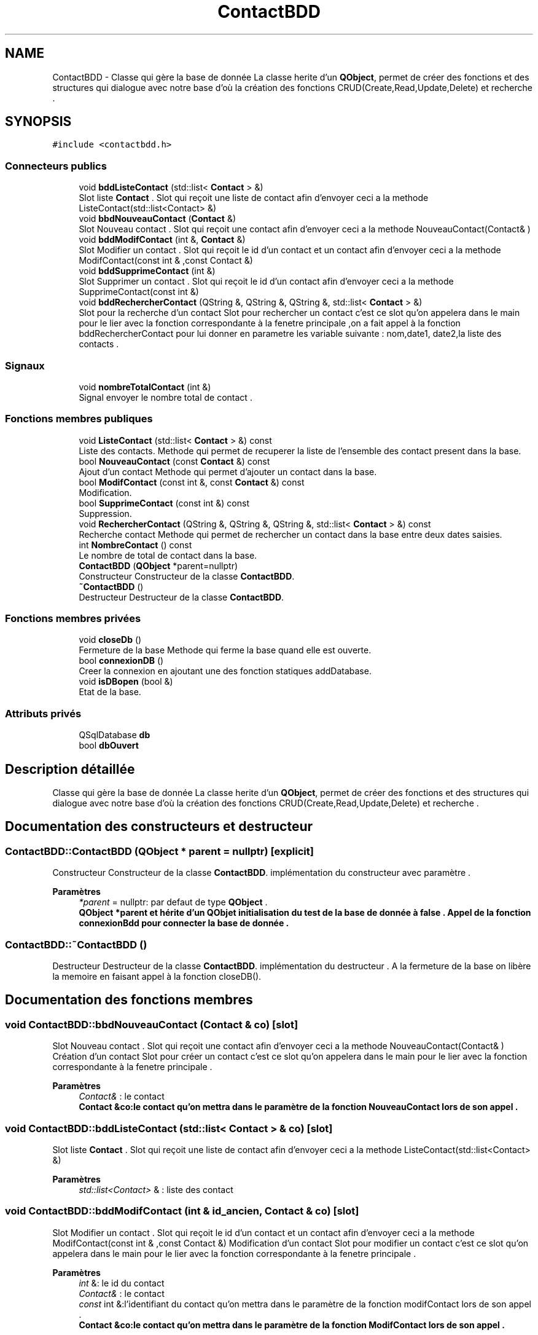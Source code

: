 .TH "ContactBDD" 3 "Jeudi 16 Décembre 2021" "DoxygenFinal" \" -*- nroff -*-
.ad l
.nh
.SH NAME
ContactBDD \- Classe qui gère la base de donnée La classe herite d'un \fBQObject\fP, permet de créer des fonctions et des structures qui dialogue avec notre base d'où la création des fonctions CRUD(Create,Read,Update,Delete) et recherche \&.  

.SH SYNOPSIS
.br
.PP
.PP
\fC#include <contactbdd\&.h>\fP
.SS "Connecteurs publics"

.in +1c
.ti -1c
.RI "void \fBbddListeContact\fP (std::list< \fBContact\fP > &)"
.br
.RI "Slot liste \fBContact\fP \&. Slot qui reçoit une liste de contact afin d'envoyer ceci a la methode ListeContact(std::list<Contact> &) "
.ti -1c
.RI "void \fBbbdNouveauContact\fP (\fBContact\fP &)"
.br
.RI "Slot Nouveau contact \&. Slot qui reçoit une contact afin d'envoyer ceci a la methode NouveauContact(Contact& ) "
.ti -1c
.RI "void \fBbddModifContact\fP (int &, \fBContact\fP &)"
.br
.RI "Slot Modifier un contact \&. Slot qui reçoit le id d'un contact et un contact afin d'envoyer ceci a la methode ModifContact(const int & ,const Contact &) "
.ti -1c
.RI "void \fBbddSupprimeContact\fP (int &)"
.br
.RI "Slot Supprimer un contact \&. Slot qui reçoit le id d'un contact afin d'envoyer ceci a la methode SupprimeContact(const int &) "
.ti -1c
.RI "void \fBbddRechercherContact\fP (QString &, QString &, QString &, std::list< \fBContact\fP > &)"
.br
.RI "Slot pour la recherche d'un contact Slot pour rechercher un contact c'est ce slot qu'on appelera dans le main pour le lier avec la fonction correspondante à la fenetre principale ,on a fait appel à la fonction bddRechercherContact pour lui donner en parametre les variable suivante : nom,date1, date2,la liste des contacts \&. "
.in -1c
.SS "Signaux"

.in +1c
.ti -1c
.RI "void \fBnombreTotalContact\fP (int &)"
.br
.RI "Signal envoyer le nombre total de contact \&. "
.in -1c
.SS "Fonctions membres publiques"

.in +1c
.ti -1c
.RI "void \fBListeContact\fP (std::list< \fBContact\fP > &) const"
.br
.RI "Liste des contacts\&. Methode qui permet de recuperer la liste de l'ensemble des contact present dans la base\&. "
.ti -1c
.RI "bool \fBNouveauContact\fP (const \fBContact\fP &) const"
.br
.RI "Ajout d'un contact Methode qui permet d'ajouter un contact dans la base\&. "
.ti -1c
.RI "bool \fBModifContact\fP (const int &, const \fBContact\fP &) const"
.br
.RI "Modification\&. "
.ti -1c
.RI "bool \fBSupprimeContact\fP (const int &) const"
.br
.RI "Suppression\&. "
.ti -1c
.RI "void \fBRechercherContact\fP (QString &, QString &, QString &, std::list< \fBContact\fP > &) const"
.br
.RI "Recherche contact Methode qui permet de rechercher un contact dans la base entre deux dates saisies\&. "
.ti -1c
.RI "int \fBNombreContact\fP () const"
.br
.RI "Le nombre de total de contact dans la base\&. "
.ti -1c
.RI "\fBContactBDD\fP (\fBQObject\fP *parent=nullptr)"
.br
.RI "Constructeur Constructeur de la classe \fBContactBDD\fP\&. "
.ti -1c
.RI "\fB~ContactBDD\fP ()"
.br
.RI "Destructeur Destructeur de la classe \fBContactBDD\fP\&. "
.in -1c
.SS "Fonctions membres privées"

.in +1c
.ti -1c
.RI "void \fBcloseDb\fP ()"
.br
.RI "Fermeture de la base Methode qui ferme la base quand elle est ouverte\&. "
.ti -1c
.RI "bool \fBconnexionDB\fP ()"
.br
.RI "Creer la connexion en ajoutant une des fonction statiques addDatabase\&. "
.ti -1c
.RI "void \fBisDBopen\fP (bool &)"
.br
.RI "Etat de la base\&. "
.in -1c
.SS "Attributs privés"

.in +1c
.ti -1c
.RI "QSqlDatabase \fBdb\fP"
.br
.ti -1c
.RI "bool \fBdbOuvert\fP"
.br
.in -1c
.SH "Description détaillée"
.PP 
Classe qui gère la base de donnée La classe herite d'un \fBQObject\fP, permet de créer des fonctions et des structures qui dialogue avec notre base d'où la création des fonctions CRUD(Create,Read,Update,Delete) et recherche \&. 
.SH "Documentation des constructeurs et destructeur"
.PP 
.SS "ContactBDD::ContactBDD (\fBQObject\fP * parent = \fCnullptr\fP)\fC [explicit]\fP"

.PP
Constructeur Constructeur de la classe \fBContactBDD\fP\&. implémentation du constructeur avec paramètre \&.
.PP
\fBParamètres\fP
.RS 4
\fI*parent\fP = nullptr: par defaut de type \fBQObject\fP \&.
.br
\fI\fBQObject\fP\fP *parent et hérite d'un QObjet initialisation du test de la base de donnée à false \&. Appel de la fonction connexionBdd pour connecter la base de donnée \&. 
.RE
.PP

.SS "ContactBDD::~ContactBDD ()"

.PP
Destructeur Destructeur de la classe \fBContactBDD\fP\&. implémentation du destructeur \&. A la fermeture de la base on libère la memoire en faisant appel à la fonction closeDB()\&.
.SH "Documentation des fonctions membres"
.PP 
.SS "void ContactBDD::bbdNouveauContact (\fBContact\fP & co)\fC [slot]\fP"

.PP
Slot Nouveau contact \&. Slot qui reçoit une contact afin d'envoyer ceci a la methode NouveauContact(Contact& ) Création d'un contact Slot pour créer un contact c'est ce slot qu'on appelera dans le main pour le lier avec la fonction correspondante à la fenetre principale \&.
.PP
\fBParamètres\fP
.RS 4
\fIContact&\fP : le contact
.br
\fI\fBContact\fP\fP &co:le contact qu'on mettra dans le paramètre de la fonction NouveauContact lors de son appel \&. 
.RE
.PP

.SS "void ContactBDD::bddListeContact (std::list< \fBContact\fP > & co)\fC [slot]\fP"

.PP
Slot liste \fBContact\fP \&. Slot qui reçoit une liste de contact afin d'envoyer ceci a la methode ListeContact(std::list<Contact> &) 
.PP
\fBParamètres\fP
.RS 4
\fIstd::list<Contact>\fP & : liste des contact 
.RE
.PP

.SS "void ContactBDD::bddModifContact (int & id_ancien, \fBContact\fP & co)\fC [slot]\fP"

.PP
Slot Modifier un contact \&. Slot qui reçoit le id d'un contact et un contact afin d'envoyer ceci a la methode ModifContact(const int & ,const Contact &) Modification d'un contact Slot pour modifier un contact c'est ce slot qu'on appelera dans le main pour le lier avec la fonction correspondante à la fenetre principale \&.
.PP
\fBParamètres\fP
.RS 4
\fIint\fP &: le id du contact 
.br
\fIContact&\fP : le contact
.br
\fIconst\fP int &:l'identifiant du contact qu'on mettra dans le paramètre de la fonction modifContact lors de son appel \&. 
.br
\fI\fBContact\fP\fP &co:le contact qu'on mettra dans le paramètre de la fonction ModifContact lors de son appel \&. 
.RE
.PP

.SS "void ContactBDD::bddRechercherContact (QString & nom, QString & date1, QString & date2, std::list< \fBContact\fP > & lc)\fC [slot]\fP"

.PP
Slot pour la recherche d'un contact Slot pour rechercher un contact c'est ce slot qu'on appelera dans le main pour le lier avec la fonction correspondante à la fenetre principale ,on a fait appel à la fonction bddRechercherContact pour lui donner en parametre les variable suivante : nom,date1, date2,la liste des contacts \&. \\Slot Rechercher un contact \&. Slot qui recherche un contact par son nom entre 2 dates et ce slot rejoint la methode Recherchercontact(\&.\&.\&.) 
.PP
\fBParamètres\fP
.RS 4
\fIQString&:la\fP premiere date 
.br
\fIQString&:la\fP deuxieme date 
.br
\fIstd::list<Contact>\fP &:Liste des contact stocke ente ces 2 dates
.br
\fIQString\fP & nom : le nom du contact à réchercher \&. 
.br
\fIQString\fP & date1 : la date qui represente le premier intervalle \&. 
.br
\fIQString\fP & date2 : la date qui represente le premier intervalle \&. 
.br
\fIstd::list<Contact>\fP & lc :liste de contacts 
.RE
.PP

.SS "void ContactBDD::bddSupprimeContact (int & id_cont)\fC [slot]\fP"

.PP
Slot Supprimer un contact \&. Slot qui reçoit le id d'un contact afin d'envoyer ceci a la methode SupprimeContact(const int &) Slot pour la suppression d'un contact Slot pour supprimer un contact c'est ce slot qu'on appelera dans le main pour le lier avec la fonction correspondante à la fenetre principale \&.
.PP
\fBParamètres\fP
.RS 4
\fIint\fP &: le id du contact
.br
\fIconst\fP int &:l'identifiant du contact à supprimer qu'on mettra dans le paramètre de la fonction modifContact lors de l'appel appel de la fonction \fBSupprimeContact()\fP \&. 
.RE
.PP

.SS "ContactBDD::closeDb ()\fC [private]\fP"

.PP
Fermeture de la base Methode qui ferme la base quand elle est ouverte\&. fermer la base On teste si le boolean est à true on ferme la base
.PP
< Tester si la base est ouverte ou non 
.SS "bool ContactBDD::connexionDB ()\fC [private]\fP"

.PP
Creer la connexion en ajoutant une des fonction statiques addDatabase\&. Connexion à la base de donnée On met le chemin dans tmp On teste si la base est ouverte : si non on retourne false si Oui on crée une table si elle n'existe pas et on affiche si la table est bien crée 'création de la table réussi ' \&.
.PP
Methode qui permet d'etablir une connexion dans la base Elle crée par la même occasion une table INTERACTION dans la base si elle n'existe pas\&.
.PP
\fBRenvoie\fP
.RS 4
true si la connexion à reussie, 
.PP
false sinon
.PP
dbOuvert : le booleén à retourner 
.RE
.PP

.SS "void ContactBDD::isDBopen (bool & b)\fC [private]\fP"

.PP
Etat de la base\&. Teste on affectera b à b\&.
.PP
Methode qui change l'etat de la base
.PP
\fBParamètres\fP
.RS 4
\fIbool&\fP : l'etat de la base à changer
.br
\fIbool\fP & b : le booléan en paramètre \&. 
.RE
.PP

.SS "ContactBDD::ListeContact (std::list< \fBContact\fP > & lc) const"

.PP
Liste des contacts\&. Methode qui permet de recuperer la liste de l'ensemble des contact present dans la base\&. la liste des contacts Slot pour afficher la liste des contacts c'est ce slot qu'on appelera dans le main pour le lier avec la fonction correspondante à la fenetre principale \&.
.PP
Affichage d'un contact L'affichage d'un contact en utilisant la requete qui selectionne tous les contacts dans la base de donnée \&. si l'affichage est réussi on récupère tout ce qui caractérise le contact dans la base \&.
.PP
\fBParamètres\fP
.RS 4
\fIstd::list<Contact>\fP &:Liste des contact
.RE
.PP
Ensemble des contacts
.PP
\fBParamètres\fP
.RS 4
\fIstd::list<Contact>\fP &lc : la liste de contact en paramètre on ajoutera le contact dans la liste passé en paramètre \&.
.br
\fIstd::list<Contact>\fP &co : la liste de contact qu'on mettra dans le paramètre lors de l'appel de la fonction ListeContact 
.RE
.PP

.SS "bool ContactBDD::ModifContact (const int & id_ancien, const \fBContact\fP & co) const"

.PP
Modification\&. Modification d'un contact La fonction qui nous permet de modifier un contact en tenant compte des contraintes concernant les clés étrangères ou primaires en mettant à jour la liste de contact ein utilisant UPDATE dans la requete \&.
.PP
Methode qui permet de modifier un contact donné dans la base
.PP
\fBParamètres\fP
.RS 4
\fIint\fP & : le id du contacNouveauContactt à modifier 
.br
\fIContact&\fP : le nouveau contact modifié 
.RE
.PP
\fBRenvoie\fP
.RS 4
true s'il est modifie dans la base 
.PP
false sinon
.RE
.PP
\fBParamètres\fP
.RS 4
\fIconst\fP int & id_ancien : represente l'identifiant du contact à modifier \&. 
.br
\fIconst\fP \fBContact\fP & co: represente le contact qu'on utilisera pour recuperer ses setteurs afin de faire la modification du contact dans la base \&. 
.RE
.PP

.SS "int ContactBDD::NombreContact () const"

.PP
Le nombre de total de contact dans la base\&. Afficher le nombre total de contact \&. c'est cette fonction qui nous permet d'afficher en comptant le nombre total de contact dans la base de donnée contactBDD pour y arriver on a utilisé count(*) qui permet de compter en sqlite et sql,plus précisement sur notre application lors d'un clic sur sur le boutons afficher les contact on voit afficher le nombre total de conatact dans la base de donnée \&. On le liera dans le main avec sa fonction correspondante \&.
.PP
Methode qui permet de savoir le nombre total de contact dans la base on a utilisé un requete avec count(*) \&.
.PP
\fBRenvoie\fP
.RS 4
le nombre total de contact 
.PP
-1 sinon
.PP
total: on a retourné l'entier total \&. 
.RE
.PP

.SS "void ContactBDD::nombreTotalContact (int &)\fC [signal]\fP"

.PP
Signal envoyer le nombre total de contact \&. 
.PP
\fBParamètres\fP
.RS 4
\fIint\fP &:un entier en parametre 
.RE
.PP

.SS "bool ContactBDD::NouveauContact (const \fBContact\fP & co) const"

.PP
Ajout d'un contact Methode qui permet d'ajouter un contact dans la base\&. Création d'un contact La fonction qui nous permet d'insérer un contact en tenant compte des contraintes concernant les clés étrangères ou primaires\&.
.PP
\fBParamètres\fP
.RS 4
\fIContact&\fP : le contact a inserer 
.RE
.PP
\fBRenvoie\fP
.RS 4
true s'il est inserer dans la base 
.PP
false sinon
.RE
.PP
\fBParamètres\fP
.RS 4
\fIconst\fP \fBContact\fP & co: le contact qu'on utilisera pour recuperer ses setteurs afin de les inserer dans la base \&. 
.RE
.PP

.SS "void ContactBDD::RechercherContact (QString & noms, QString & date1, QString & date2, std::list< \fBContact\fP > & lc) const"

.PP
Recherche contact Methode qui permet de rechercher un contact dans la base entre deux dates saisies\&. Rechercher contact par le nom c'est cette fonction qui nous permet de rechercher un contact par son nom dans la liste des contacts entre deux dates \&. On rentrera l'intervalle à rechercher et le nom en Selectionnant la table où le nom entrer par l'utilisateur correspond à un nom dans la liste contact : on l'affiche sinon on affiche rien tout en triant par date de création \&.
.PP
\fBParamètres\fP
.RS 4
\fIQString&:la\fP premiere date 
.br
\fIQString&:la\fP deuxieme date 
.br
\fIstd::list<Contact>\fP &:Liste des contact stocke entre ces 2 dates
.br
\fIQString\fP & noms: le nom du contact à réchercher \&. 
.br
\fIQString\fP & date1 : la date qui represente le premier intervalle \&. 
.br
\fIQString\fP & date2 : la date qui represente le premier intervalle \&. 
.br
\fIstd::list<Contact>\fP & lc :liste de contacts 
.RE
.PP

.SS "bool ContactBDD::SupprimeContact (const int & id_cont) const"

.PP
Suppression\&. Supprimer un contact La fonction qui nous permet de supprimer un contact en tenant compte des contraintes concernant les clés étrangères ou primaires en supprimant toutes ces intéractions et taches en utilisant la requete 'DELETE' \&.
.PP
Methode qui permet de supprimer un contact donné dans la base
.PP
\fBParamètres\fP
.RS 4
\fIContact&\fP : le contact à supprimer 
.RE
.PP
\fBRenvoie\fP
.RS 4
true s'il est supprimé dans la base 
.PP
false sinon
.RE
.PP
\fBParamètres\fP
.RS 4
\fIconst\fP int & id_cont: l'identifiant du contact à supprimer \&. 
.RE
.PP

.SH "Documentation des données membres"
.PP 
.SS "QSqlDatabase ContactBDD::db\fC [private]\fP"
connexion a la base de donnee 
.SS "bool ContactBDD::dbOuvert\fC [private]\fP"


.SH "Auteur"
.PP 
Généré automatiquement par Doxygen pour DoxygenFinal à partir du code source\&.
